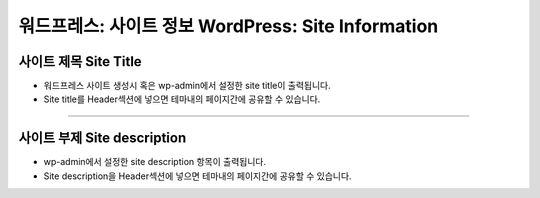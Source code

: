 워드프레스: 사이트 정보 WordPress: Site Information
==========


.. image:: resource/widget/WPSiteTitle.png
사이트 제목 Site Title
----------------

.. image:: resource/wordpress/iu_manual_wordpress_site_title.png

* 워드프레스 사이트 생성시 혹은 wp-admin에서 설정한 site title이 출력됩니다.
* Site title를 Header섹션에 넣으면 테마내의 페이지간에 공유할 수 있습니다.


------------


.. image:: resource/widget/WPSiteDescription.png
사이트 부제 Site description
------------

.. image:: resource/wordpress/iu_manual_wordpress_site_description.png

* wp-admin에서 설정한 site description 항목이 출력됩니다.
* Site description을 Header섹션에 넣으면 테마내의 페이지간에 공유할 수 있습니다.
